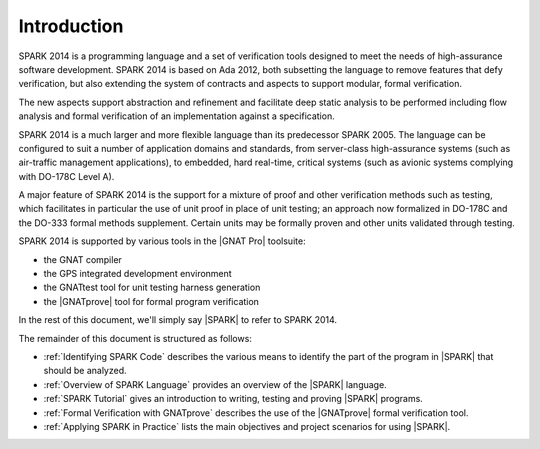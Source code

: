 ************
Introduction
************

.. Text of intro is copied from the Introduction of SPARK 2014 RM.

SPARK 2014 is a programming language and a set of verification tools designed
to meet the needs of high-assurance software development.  SPARK 2014 is based
on Ada 2012, both subsetting the language to remove features that defy
verification, but also extending the system of contracts and aspects to support
modular, formal verification.

The new aspects support abstraction and refinement and facilitate deep static
analysis to be performed including flow analysis and formal verification of an
implementation against a specification.

SPARK 2014 is a much larger and more flexible language than its predecessor
SPARK 2005. The language can be configured to suit a number of application
domains and standards, from server-class high-assurance systems (such as
air-traffic management applications), to embedded, hard real-time, critical
systems (such as avionic systems complying with DO-178C Level A).

A major feature of SPARK 2014 is the support for a mixture of proof and other
verification methods such as testing, which facilitates in particular the use
of unit proof in place of unit testing; an approach now formalized in DO-178C
and the DO-333 formal methods supplement.  Certain units may be formally proven
and other units validated through testing.

SPARK 2014 is supported by various tools in the |GNAT Pro| toolsuite:

* the GNAT compiler
* the GPS integrated development environment
* the GNATtest tool for unit testing harness generation
* the |GNATprove| tool for formal program verification

In the rest of this document, we'll simply say |SPARK| to refer to SPARK 2014.

The remainder of this document is structured as follows:

* :ref:`Identifying SPARK Code` describes the various means to identify the
  part of the program in |SPARK| that should be analyzed.
* :ref:`Overview of SPARK Language` provides an overview of the |SPARK|
  language.
* :ref:`SPARK Tutorial` gives an introduction
  to writing, testing and proving |SPARK| programs.
* :ref:`Formal Verification with GNATprove` describes the use of the
  |GNATprove| formal verification tool.
* :ref:`Applying SPARK in Practice` lists the main objectives and project
  scenarios for using |SPARK|.
